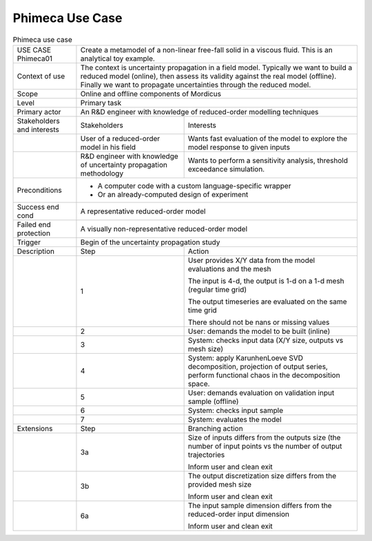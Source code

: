 .. _UC_Phimeca01:

Phimeca Use Case
----------------

.. .. tabularcolumns:: |L|L|L|L|

.. table:: Phimeca use case
  :class: longtable
  
  +---------------------+----------+------------------------+-------------------------------------------------+
  | USE CASE Phimeca01  |   Create a metamodel of a non-linear free-fall solid in a viscous fluid.            |
  |                     |   This is an analytical toy example.                                                |
  +---------------------+----------+------------------------+-------------------------------------------------+
  | Context of use      |   The context is uncertainty propagation in a field model. Typically we want to     |
  |                     |   build a reduced model (online), then assess its validity against the real model   |
  |                     |   (offline). Finally we want to propagate uncertainties through the reduced model.  |
  +---------------------+----------+------------------------+-------------------------------------------------+
  | Scope               |   Online and offline components of Mordicus                                         |
  +---------------------+----------+------------------------+-------------------------------------------------+
  | Level               |   Primary task                                                                      |
  +---------------------+----------+------------------------+-------------------------------------------------+
  | Primary actor       |   An R&D engineer with knowledge of reduced-order modelling techniques              |
  +---------------------+----------+------------------------+-------------------------------------------------+
  | Stakeholders and    |   Stakeholders                    | Interests                                       |
  | interests           |                                   |                                                 |
  +---------------------+----------+------------------------+-------------------------------------------------+
  |                     |   User of a reduced-order model   | Wants fast evaluation of the model to explore   |
  |                     |   in his field                    | the model response to given inputs              |
  +---------------------+----------+------------------------+-------------------------------------------------+
  |                     |   R&D engineer with knowledge of  | Wants to perform a sensitivity analysis,        |
  |                     |   uncertainty propagation         | threshold exceedance simulation.                | 
  |                     |   methodology                     |                                                 |
  +---------------------+----------+------------------------+-------------------------------------------------+
  | Preconditions       |   - A computer code with a custom language-specific wrapper                         |
  |                     |                                                                                     |
  |                     |   - Or an already-computed design of experiment                                     |
  |                     |                                                                                     |
  +---------------------+----------+------------------------+-------------------------------------------------+
  | Success end cond    |  A representative reduced-order model                                               |
  +---------------------+----------+------------------------+-------------------------------------------------+
  | Failed end          |  A visually non-representative reduced-order model                                  |
  | protection          |                                                                                     |
  +---------------------+----------+------------------------+-------------------------------------------------+
  | Trigger             |  Begin of the uncertainty propagation study                                         | 
  +---------------------+----------+------------------------+-------------------------------------------------+
  | Description         | Step     | Action                                                                   |
  +---------------------+----------+------------------------+-------------------------------------------------+
  |                     | 1        | User provides X/Y data from the model evaluations and the mesh           |
  |                     |          |                                                                          |
  |                     |          | The input is 4-d, the output is 1-d on a 1-d mesh (regular time grid)    |
  |                     |          |                                                                          |
  |                     |          | The output timeseries are evaluated on the same time grid                |
  |                     |          |                                                                          |
  |                     |          | There should not be nans or missing values                               |
  +---------------------+----------+------------------------+-------------------------------------------------+
  |                     | 2        | User: demands the model to be built (inline)                             |
  +---------------------+----------+------------------------+-------------------------------------------------+
  |                     | 3        | System: checks input data (X/Y size, outputs vs mesh size)               |
  +---------------------+----------+------------------------+-------------------------------------------------+
  |                     | 4        | System: apply KarunhenLoeve SVD decomposition, projection of output      |
  |                     |          | series, perform functional chaos in the decomposition space.             |
  +---------------------+----------+------------------------+-------------------------------------------------+
  |                     | 5        | User: demands evaluation on validation input sample (offline)            |
  +---------------------+----------+------------------------+-------------------------------------------------+
  |                     | 6        | System: checks input sample                                              |
  +---------------------+----------+------------------------+-------------------------------------------------+
  |                     | 7        | System: evaluates the model                                              |
  +---------------------+----------+------------------------+-------------------------------------------------+
  | Extensions          | Step     | Branching action                                                         |
  +---------------------+----------+------------------------+-------------------------------------------------+
  |                     | 3a       | Size of inputs differs from the outputs size (the number of input points |
  |                     |          | vs the number of output trajectories                                     |
  |                     |          |                                                                          |
  |                     |          | Inform user and clean exit                                               |
  +---------------------+----------+------------------------+-------------------------------------------------+
  |                     | 3b       | The output discretization size differs from the provided mesh size       |
  |                     |          |                                                                          |
  |                     |          | Inform user and clean exit                                               |
  +---------------------+----------+------------------------+-------------------------------------------------+
  |                     | 6a       | The input sample dimension differs from the reduced-order                |
  |                     |          | input dimension                                                          |
  |                     |          |                                                                          |
  |                     |          | Inform user and clean exit                                               |
  +---------------------+----------+------------------------+-------------------------------------------------+
